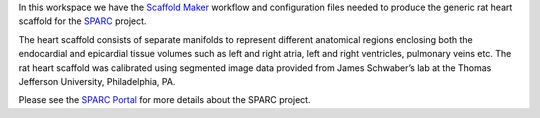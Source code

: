 In this workspace we have the `Scaffold Maker <https://github.com/ABI-Software/scaffoldmaker>`_ workflow and
configuration files needed to produce the generic rat heart scaffold for the `SPARC <https://commonfund.nih.gov/sparc>`_ project.

.. image:: thumbnail.png
   :width: 50%
   :alt: Rendering of the generic rat heart scaffold.

The heart scaffold consists of separate manifolds to represent different anatomical regions enclosing both the
endocardial and epicardial tissue volumes such as left and right atria, left and right ventricles, pulmonary veins etc.
The rat heart scaffold was calibrated using segmented image data provided from James Schwaber’s lab at the
Thomas Jefferson University, Philadelphia, PA.

Please see the `SPARC Portal <https://sparc.science>`_ for more details about the SPARC project.